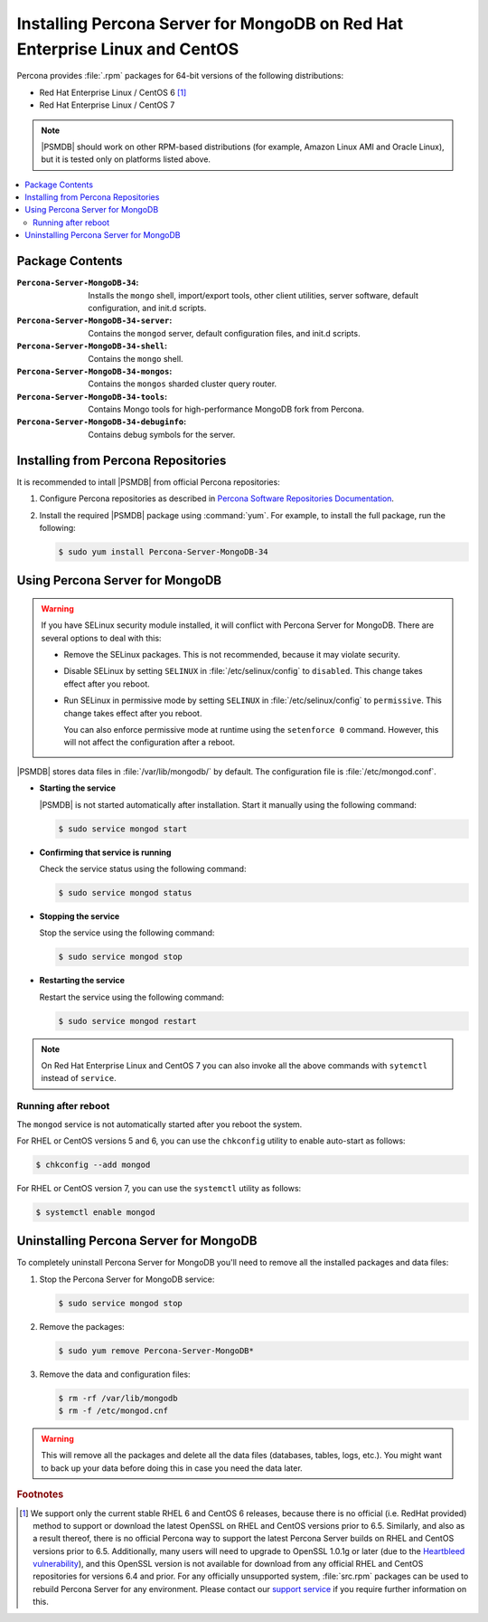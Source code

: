 .. _yum:

============================================================================
Installing Percona Server for MongoDB on Red Hat Enterprise Linux and CentOS
============================================================================

Percona provides :file:`.rpm` packages for 64-bit versions
of the following distributions:

* Red Hat Enterprise Linux / CentOS 6 [#f1]_
* Red Hat Enterprise Linux / CentOS 7

.. note:: |PSMDB| should work on other RPM-based distributions
   (for example, Amazon Linux AMI and Oracle Linux),
   but it is tested only on platforms listed above.

.. contents::
   :local:

Package Contents
================

:``Percona-Server-MongoDB-34``:
 Installs the ``mongo`` shell, import/export tools, other client utilities,
 server software, default configuration, and init.d scripts.

:``Percona-Server-MongoDB-34-server``:
 Contains the ``mongod`` server, default configuration files,
 and init.d scripts.

:``Percona-Server-MongoDB-34-shell``:
 Contains the ``mongo`` shell.

:``Percona-Server-MongoDB-34-mongos``:
 Contains the ``mongos`` sharded cluster query router.

:``Percona-Server-MongoDB-34-tools``:
 Contains Mongo tools for high-performance MongoDB fork from Percona.

:``Percona-Server-MongoDB-34-debuginfo``:
 Contains debug symbols for the server.

Installing from Percona Repositories
====================================

It is recommended to intall |PSMDB| from official Percona repositories:

1. Configure Percona repositories as described in
   `Percona Software Repositories Documentation
   <https://www.percona.com/doc/percona-repo-config/index.html>`_.

#. Install the required |PSMDB| package using :command:`yum`.
   For example, to install the full package, run the following:

   .. code-block:: bash

      $ sudo yum install Percona-Server-MongoDB-34

Using Percona Server for MongoDB
================================

.. warning:: If you have SELinux security module installed,
   it will conflict with Percona Server for MongoDB.
   There are several options to deal with this:

   * Remove the SELinux packages.
     This is not recommended, because it may violate security.

   * Disable SELinux by setting ``SELINUX``
     in :file:`/etc/selinux/config` to ``disabled``.
     This change takes effect after you reboot.

   * Run SELinux in permissive mode by setting ``SELINUX``
     in :file:`/etc/selinux/config` to ``permissive``.
     This change takes effect after you reboot.

     You can also enforce permissive mode at runtime
     using the ``setenforce 0`` command.
     However, this will not affect the configuration after a reboot.

|PSMDB| stores data files in :file:`/var/lib/mongodb/` by default.
The configuration file is :file:`/etc/mongod.conf`.

* **Starting the service**

  |PSMDB| is not started automatically after installation.
  Start it manually using the following command:

  .. code-block:: bash

     $ sudo service mongod start

* **Confirming that service is running**

  Check the service status using the following command:

  .. code-block:: bash

     $ sudo service mongod status

* **Stopping the service**

  Stop the service using the following command:

  .. code-block:: bash

     $ sudo service mongod stop

* **Restarting the service**

  Restart the service using the following command:

  .. code-block:: bash

     $ sudo service mongod restart

.. note:: On Red Hat Enterprise Linux and CentOS 7
   you can also invoke all the above commands with ``sytemctl``
   instead of ``service``.

Running after reboot
--------------------

The ``mongod`` service is not automatically started
after you reboot the system.

For RHEL or CentOS versions 5 and 6, you can use the ``chkconfig`` utility
to enable auto-start as follows:

.. code-block:: bash

   $ chkconfig --add mongod

For RHEL or CentOS version 7, you can use the ``systemctl`` utility as follows:

.. code-block:: bash

   $ systemctl enable mongod

Uninstalling Percona Server for MongoDB
=======================================

To completely uninstall Percona Server for MongoDB
you'll need to remove all the installed packages and data files:

1. Stop the Percona Server for MongoDB service:

   .. code-block:: bash

      $ sudo service mongod stop

#. Remove the packages:

   .. code-block:: bash

      $ sudo yum remove Percona-Server-MongoDB*

#. Remove the data and configuration files:

   .. code-block:: bash

      $ rm -rf /var/lib/mongodb
      $ rm -f /etc/mongod.cnf

.. warning:: This will remove all the packages
   and delete all the data files (databases, tables, logs, etc.).
   You might want to back up your data before doing this
   in case you need the data later.

.. rubric:: Footnotes

.. [#f1] We support only the current stable RHEL 6 and CentOS 6 releases,
   because there is no official (i.e. RedHat provided) method to support
   or download the latest OpenSSL on RHEL and CentOS versions prior to 6.5.
   Similarly, and also as a result thereof,
   there is no official Percona way to support the latest Percona Server builds
   on RHEL and CentOS versions prior to 6.5.
   Additionally, many users will need to upgrade to OpenSSL 1.0.1g or later
   (due to the `Heartbleed vulnerability
   <http://www.percona.com/resources/ceo-customer-advisory-heartbleed>`_),
   and this OpenSSL version is not available for download
   from any official RHEL and CentOS repositories for versions 6.4 and prior.
   For any officially unsupported system, :file:`src.rpm` packages can be used
   to rebuild Percona Server for any environment.
   Please contact our `support service
   <http://www.percona.com/products/mysql-support>`_
   if you require further information on this.

